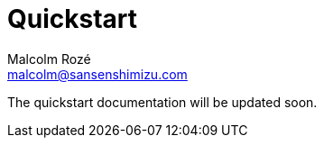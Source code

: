 = Quickstart
Malcolm Rozé <malcolm@sansenshimizu.com>
:description: Sakura Boot — cache module — quickstart page documentation

The quickstart documentation will be updated soon.
